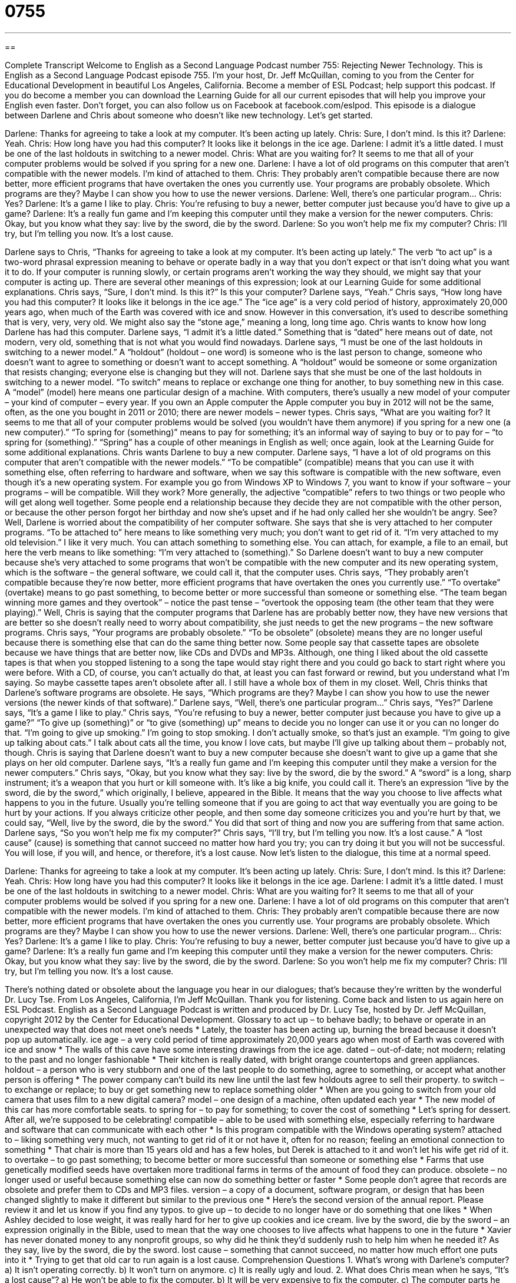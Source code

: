 = 0755
:toc: left
:toclevels: 3
:sectnums:
:stylesheet: ../../../myAdocCss.css

'''

== 

Complete Transcript
Welcome to English as a Second Language Podcast number 755: Rejecting Newer Technology.
This is English as a Second Language Podcast episode 755. I’m your host, Dr. Jeff McQuillan, coming to you from the Center for Educational Development in beautiful Los Angeles, California.
Become a member of ESL Podcast; help support this podcast. If you do become a member you can download the Learning Guide for all our current episodes that will help you improve your English even faster. Don’t forget, you can also follow us on Facebook at facebook.com/eslpod.
This episode is a dialogue between Darlene and Chris about someone who doesn’t like new technology. Let’s get started.
[start of dialogue]
Darlene: Thanks for agreeing to take a look at my computer. It’s been acting up lately.
Chris: Sure, I don’t mind. Is this it?
Darlene: Yeah.
Chris: How long have you had this computer? It looks like it belongs in the ice age.
Darlene: I admit it’s a little dated. I must be one of the last holdouts in switching to a newer model.
Chris: What are you waiting for? It seems to me that all of your computer problems would be solved if you spring for a new one.
Darlene: I have a lot of old programs on this computer that aren’t compatible with the newer models. I’m kind of attached to them.
Chris: They probably aren’t compatible because there are now better, more efficient programs that have overtaken the ones you currently use. Your programs are probably obsolete. Which programs are they? Maybe I can show you how to use the newer versions.
Darlene: Well, there’s one particular program…
Chris: Yes?
Darlene: It’s a game I like to play.
Chris: You’re refusing to buy a newer, better computer just because you’d have to give up a game?
Darlene: It’s a really fun game and I’m keeping this computer until they make a version for the newer computers.
Chris: Okay, but you know what they say: live by the sword, die by the sword.
Darlene: So you won’t help me fix my computer?
Chris: I’ll try, but I’m telling you now. It’s a lost cause.
[end of dialogue]
Darlene says to Chris, “Thanks for agreeing to take a look at my computer. It’s been acting up lately.” The verb “to act up” is a two-word phrasal expression meaning to behave or operate badly in a way that you don’t expect or that isn’t doing what you want it to do. If your computer is running slowly, or certain programs aren’t working the way they should, we might say that your computer is acting up. There are several other meanings of this expression; look at our Learning Guide for some additional explanations.
Chris says, “Sure, I don’t mind. Is this it?” Is this your computer? Darlene says, “Yeah.” Chris says, “How long have you had this computer? It looks like it belongs in the ice age.” The “ice age” is a very cold period of history, approximately 20,000 years ago, when much of the Earth was covered with ice and snow. However in this conversation, it’s used to describe something that is very, very, very old. We might also say the “stone age,” meaning a long, long time ago.
Chris wants to know how long Darlene has had this computer. Darlene says, “I admit it’s a little dated.” Something that is “dated” here means out of date, not modern, very old, something that is not what you would find nowadays. Darlene says, “I must be one of the last holdouts in switching to a newer model.” A “holdout” (holdout – one word) is someone who is the last person to change, someone who doesn’t want to agree to something or doesn’t want to accept something. A “holdout” would be someone or some organization that resists changing; everyone else is changing but they will not. Darlene says that she must be one of the last holdouts in switching to a newer model. “To switch” means to replace or exchange one thing for another, to buy something new in this case. A “model” (model) here means one particular design of a machine. With computers, there’s usually a new model of your computer – your kind of computer – every year. If you own an Apple computer the Apple computer you buy in 2012 will not be the same, often, as the one you bought in 2011 or 2010; there are newer models – newer types.
Chris says, “What are you waiting for? It seems to me that all of your computer problems would be solved (you wouldn’t have them anymore) if you spring for a new one (a new computer).” “To spring for (something)” means to pay for something; it’s an informal way of saying to buy or to pay for – “to spring for (something).” “Spring” has a couple of other meanings in English as well; once again, look at the Learning Guide for some additional explanations.
Chris wants Darlene to buy a new computer. Darlene says, “I have a lot of old programs on this computer that aren’t compatible with the newer models.” “To be compatible” (compatible) means that you can use it with something else, often referring to hardware and software, when we say this software is compatible with the new software, even though it’s a new operating system. For example you go from Windows XP to Windows 7, you want to know if your software – your programs – will be compatible. Will they work? More generally, the adjective “compatible” refers to two things or two people who will get along well together. Some people end a relationship because they decide they are not compatible with the other person, or because the other person forgot her birthday and now she’s upset and if he had only called her she wouldn’t be angry. See?
Well, Darlene is worried about the compatibility of her computer software. She says that she is very attached to her computer programs. “To be attached to” here means to like something very much; you don’t want to get rid of it. “I’m very attached to my old television.” I like it very much. You can attach something to something else. You can attach, for example, a file to an email, but here the verb means to like something: “I’m very attached to (something).” So Darlene doesn’t want to buy a new computer because she’s very attached to some programs that won’t be compatible with the new computer and its new operating system, which is the software – the general software, we could call it, that the computer uses.
Chris says, “They probably aren’t compatible because they’re now better, more efficient programs that have overtaken the ones you currently use.” “To overtake” (overtake) means to go past something, to become better or more successful than someone or something else. “The team began winning more games and they overtook” – notice the past tense – “overtook the opposing team (the other team that they were playing).” Well, Chris is saying that the computer programs that Darlene has are probably better now, they have new versions that are better so she doesn’t really need to worry about compatibility, she just needs to get the new programs – the new software programs. Chris says, “Your programs are probably obsolete.” “To be obsolete” (obsolete) means they are no longer useful because there is something else that can do the same thing better now. Some people say that cassette tapes are obsolete because we have things that are better now, like CDs and DVDs and MP3s. Although, one thing I liked about the old cassette tapes is that when you stopped listening to a song the tape would stay right there and you could go back to start right where you were before. With a CD, of course, you can’t actually do that, at least you can fast forward or rewind, but you understand what I’m saying. So maybe cassette tapes aren’t obsolete after all. I still have a whole box of them in my closet.
Well, Chris thinks that Darlene’s software programs are obsolete. He says, “Which programs are they? Maybe I can show you how to use the newer versions (the newer kinds of that software).” Darlene says, “Well, there’s one particular program…” Chris says, “Yes?” Darlene says, “It’s a game I like to play.” Chris says, “You’re refusing to buy a newer, better computer just because you have to give up a game?” “To give up (something)” or “to give (something) up” means to decide you no longer can use it or you can no longer do that. “I’m going to give up smoking.” I’m going to stop smoking. I don’t actually smoke, so that’s just an example. “I’m going to give up talking about cats.” I talk about cats all the time, you know I love cats, but maybe I’ll give up talking about them – probably not, though.
Chris is saying that Darlene doesn’t want to buy a new computer because she doesn’t want to give up a game that she plays on her old computer. Darlene says, “It’s a really fun game and I’m keeping this computer until they make a version for the newer computers.” Chris says, “Okay, but you know what they say: live by the sword, die by the sword.” A “sword” is a long, sharp instrument; it’s a weapon that you hurt or kill someone with. It’s like a big knife, you could call it. There’s an expression “live by the sword, die by the sword,” which originally, I believe, appeared in the Bible. It means that the way you choose to live affects what happens to you in the future. Usually you’re telling someone that if you are going to act that way eventually you are going to be hurt by your actions. If you always criticize other people, and then some day someone criticizes you and you’re hurt by that, we could say, “Well, live by the sword, die by the sword.” You did that sort of thing and now you are suffering from that same action.
Darlene says, “So you won’t help me fix my computer?” Chris says, “I’ll try, but I’m telling you now. It’s a lost cause.” A “lost cause” (cause) is something that cannot succeed no matter how hard you try; you can try doing it but you will not be successful. You will lose, if you will, and hence, or therefore, it’s a lost cause.
Now let’s listen to the dialogue, this time at a normal speed.
[start of dialogue]
Darlene: Thanks for agreeing to take a look at my computer. It’s been acting up lately.
Chris: Sure, I don’t mind. Is this it?
Darlene: Yeah.
Chris: How long have you had this computer? It looks like it belongs in the ice age.
Darlene: I admit it’s a little dated. I must be one of the last holdouts in switching to a newer model.
Chris: What are you waiting for? It seems to me that all of your computer problems would be solved if you spring for a new one.
Darlene: I have a lot of old programs on this computer that aren’t compatible with the newer models. I’m kind of attached to them.
Chris: They probably aren’t compatible because there are now better, more efficient programs that have overtaken the ones you currently use. Your programs are probably obsolete. Which programs are they? Maybe I can show you how to use the newer versions.
Darlene: Well, there’s one particular program…
Chris: Yes?
Darlene: It’s a game I like to play.
Chris: You’re refusing to buy a newer, better computer just because you’d have to give up a game?
Darlene: It’s a really fun game and I’m keeping this computer until they make a version for the newer computers.
Chris: Okay, but you know what they say: live by the sword, die by the sword.
Darlene: So you won’t help me fix my computer?
Chris: I’ll try, but I’m telling you now. It’s a lost cause.
[end of dialogue]
There’s nothing dated or obsolete about the language you hear in our dialogues; that’s because they’re written by the wonderful Dr. Lucy Tse.
From Los Angeles, California, I’m Jeff McQuillan. Thank you for listening. Come back and listen to us again here on ESL Podcast.
English as a Second Language Podcast is written and produced by Dr. Lucy Tse, hosted by Dr. Jeff McQuillan, copyright 2012 by the Center for Educational Development.
Glossary
to act up – to behave badly; to behave or operate in an unexpected way that does not meet one’s needs
* Lately, the toaster has been acting up, burning the bread because it doesn’t pop up automatically.
ice age – a very cold period of time approximately 20,000 years ago when most of Earth was covered with ice and snow
* The walls of this cave have some interesting drawings from the ice age.
dated – out-of-date; not modern; relating to the past and no longer fashionable
* Their kitchen is really dated, with bright orange countertops and green appliances.
holdout – a person who is very stubborn and one of the last people to do something, agree to something, or accept what another person is offering
* The power company can’t build its new line until the last few holdouts agree to sell their property.
to switch – to exchange or replace; to buy or get something new to replace something older
* When are you going to switch from your old camera that uses film to a new digital camera?
model – one design of a machine, often updated each year
* The new model of this car has more comfortable seats.
to spring for – to pay for something; to cover the cost of something
* Let’s spring for dessert. After all, we’re supposed to be celebrating!
compatible – able to be used with something else, especially referring to hardware and software that can communicate with each other
* Is this program compatible with the Windows operating system?
attached to – liking something very much, not wanting to get rid of it or not have it, often for no reason; feeling an emotional connection to something
* That chair is more than 15 years old and has a few holes, but Derek is attached to it and won’t let his wife get rid of it.
to overtake – to go past something; to become better or more successful than someone or something else
* Farms that use genetically modified seeds have overtaken more traditional farms in terms of the amount of food they can produce.
obsolete – no longer used or useful because something else can now do something better or faster
* Some people don’t agree that records are obsolete and prefer them to CDs and MP3 files.
version – a copy of a document, software program, or design that has been changed slightly to make it different but similar to the previous one
* Here’s the second version of the annual report. Please review it and let us know if you find any typos.
to give up – to decide to no longer have or do something that one likes
* When Ashley decided to lose weight, it was really hard for her to give up cookies and ice cream.
live by the sword, die by the sword – an expression originally in the Bible, used to mean that the way one chooses to live affects what happens to one in the future
* Xavier has never donated money to any nonprofit groups, so why did he think they’d suddenly rush to help him when he needed it? As they say, live by the sword, die by the sword.
lost cause – something that cannot succeed, no matter how much effort one puts into it
* Trying to get that old car to run again is a lost cause.
Comprehension Questions
1. What’s wrong with Darlene’s computer?
a) It isn’t operating correctly.
b) It won’t turn on anymore.
c) It is really ugly and loud.
2. What does Chris mean when he says, “It’s a lost cause”?
a) He won’t be able to fix the computer.
b) It will be very expensive to fix the computer.
c) The computer parts he needs will be very hard to find.
Answers at bottom.
What Else Does It Mean?
to act up
The phrase “to act up,” in this podcast, means to behave badly or to behave or operate in an unexpected way that does not meet one’s needs: “Bryan’s car started acting up last week, so he needs to take it to a mechanic.” The phrase “to act out” refers to people behaving badly, especially children who want to get more attention: “The teacher called again to say that Hannah is acting out in class, distracting the other students.” The phrase “to act (something) out” means to dramatize an event or to show how something happened: “Every December, the children in the church act out the birth of Jesus.” Finally, the phrase “to act on” means to do something based on the information or advice one has received: “The politicians say they’re acting on the information in the economist’s report.”
spring
In this podcast, the phrase “to spring for (something)” means to pay for something: “Jules was really surprised when her father sprung for a pony.” The phrase “to spring up” means to appear suddenly or to begin to exist: “Coffee shops are springing up all over town.” The phrase “to spring (something) on (someone)” means to surprise someone by telling him or her something very unexpected: “How could you just spring the news on your parents like that? You should have prepared them first for what was coming.” Finally, the phrase “to spring a leak” means for a boat or container to suddenly have a hole that water is coming through: “Our boat hit a rock and sprung a leak.”
Culture Note
Classic Video Games
Pong is one of the “classic” (traditional; one of the first of something and still admired) video games. Released in 1972, it was based on a tennis game. Pong doesn’t have any “fancy” (elaborate, with a lot of detail) modern “graphics” (electronic images). The “screen” (the rectangular, flat piece that shows electronic images) “displays” (shows) two simple “paddles” (a flat piece of wood or plastic used to hit balls back and forth in a game). A small “icon” (computer image) representing a ball “bounces” (jumps off of) between the paddles, which can be moved with the “keyboard” (the set of buttons used to enter information into a computer). The players earn points each time the other player is not able to hit the ball back.
Pac Man, released in 1980, requires moving a small icon through a “maze” (a design with many paths to reach a destination) to eat other small icons to earn points while avoiding being eaten by “ghosts” (spirits). Pac Man was very popular and has “grossed” (earned from sales) more money than any other video game.
Frogger is another classic game with simple graphics, “albeit” (but; although) more elaborate than the graphics in Pong. In Frogger, which was created in 1981, the player needs to move the icon of a frog to its home at the top of the screen. The frog must cross a busy street without getting hit by cars, and cross a river by jumping onto moving “logs” (fallen trees) without falling into the water. The player “progresses” (moves forward) through levels of increasing difficulty as the cars and logs begin to move more quickly.
These classics have been updated many times, and modern versions can be found online and in video “arcades” (buildings with many machines for playing video games).
Comprehension Answers
1 - a
2 - a